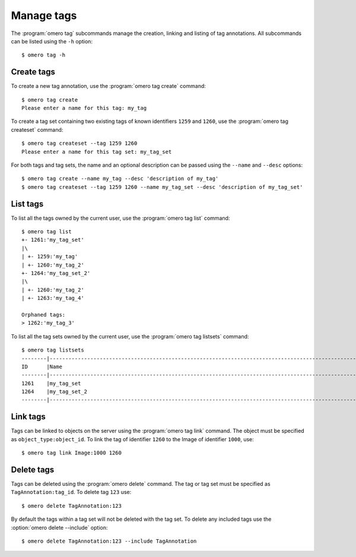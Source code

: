 Manage tags
-----------

The :program:`omero tag` subcommands manage the creation, linking and listing of
tag annotations. All subcommands can be listed using the ``-h`` option::

    $ omero tag -h

Create tags
^^^^^^^^^^^

To create a new tag annotation, use the :program:`omero tag create` command::

    $ omero tag create
    Please enter a name for this tag: my_tag

To create a tag set containing two existing tags of known identifiers
``1259`` and ``1260``, use the :program:`omero tag createset` command::

	$ omero tag createset --tag 1259 1260
	Please enter a name for this tag set: my_tag_set

For both tags and tag sets, the name and an optional description can be
passed using the ``--name`` and ``--desc`` options::

	$ omero tag create --name my_tag --desc 'description of my_tag'
	$ omero tag createset --tag 1259 1260 --name my_tag_set --desc 'description of my_tag_set'

List tags
^^^^^^^^^

To list all the tags owned by the current user, use the :program:`omero tag list`
command::

    $ omero tag list
    +- 1261:'my_tag_set'
    |\
    | +- 1259:'my_tag'
    | +- 1260:'my_tag_2'
    +- 1264:'my_tag_set_2'
    |\
    | +- 1260:'my_tag_2'
    | +- 1263:'my_tag_4'

    Orphaned tags:
    > 1262:'my_tag_3'

To list all the tag sets owned by the current user, use the
:program:`omero tag listsets` command::

    $ omero tag listsets
    --------|---------------------------------------------------------------------------------------------------------
    ID      |Name
    --------|---------------------------------------------------------------------------------------------------------
    1261    |my_tag_set
    1264    |my_tag_set_2
    --------|---------------------------------------------------------------------------------------------------------

Link tags
^^^^^^^^^

Tags can be linked to objects on the server using the :program:`omero tag link`
command. The object must be specified as ``object_type:object_id``. To link
the tag of identifier ``1260`` to the Image of identifier ``1000``, use::

    $ omero tag link Image:1000 1260

.. _delete_tags:

Delete tags
^^^^^^^^^^^

Tags can be deleted using the :program:`omero delete` command. The tag or tag set
must be specified as ``TagAnnotation:tag_id``. To delete tag ``123`` use::

    $ omero delete TagAnnotation:123

By default the tags within a tag set will not be deleted with the tag set. To
delete any included tags use the :option:`omero delete --include` option::

    $ omero delete TagAnnotation:123 --include TagAnnotation

.. seealso:: :doc:`/users/cli/delete`

